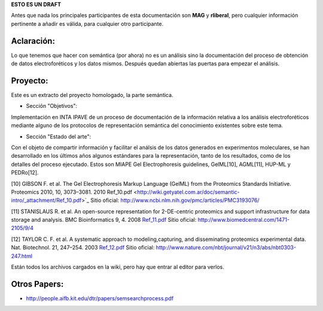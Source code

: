 .. tags:
.. title: Cosas a tener en cuenta para el análisis del proceso semántico.

**ESTO ES UN DRAFT**

Antes que nada los principales participantes de esta documentación
son **MAG** y **rliberal**, pero cualquier información pertinente a
añadir es válida, para cualquier otro participante.

Aclaración:
+++++++++++

Lo que tenemos que hacer con semántica (por ahora) no es un análisis sino la
documentación del proceso de obtención de datos electroforéticos y los datos mismos.
Después quedan abiertas las puertas para empezar el análisis.

Proyecto:
+++++++++

Este es un extracto del proyecto homologado, la parte semántica.

* Sección "Objetivos":

Implementación en INTA IPAVE de un proceso de documentación de la información relativa a los análisis electroforéticos mediante alguno de los protocolos de
representación semántica del conocimiento existentes sobre este tema.

* Sección "Estado del arte":

Con el objeto de compartir información y facilitar el análsis de los datos generados en experimentos moleculares, se han desarrollado en los últimos años
algunos estándares para la representación, tanto de los resultados, como de los detalles del proceso ejecutado. Estos son MIAPE Gel Electrophoresis guidelines,
GelML[10], AGML[11], HUP-ML y PEDRo[12].

[10] GIBSON F. et al. The Gel Electrophoresis Markup Language (GelML) from the Proteomics Standards Initiative. Proteomics 2010, 10, 3073–3081. 2010
Ref_10.pdf <http://wiki.getyatel.com.ar/doc/semantic-intro/_attachment/Ref_10.pdf>`_
Sitio oficial: http://www.ncbi.nlm.nih.gov/pmc/articles/PMC3193076/

[11] STANISLAUS R. et al. An open-source representation for 2-DE-centric proteomics and support infrastructure for data storage and analysis.
BMC Bioinformatics 9, 4. 2008 `Ref_11.pdf <http://wiki.getyatel.com.ar/doc/semantic-intro/_attachment/Ref_11.pdf>`_
Sitio oficial: http://www.biomedcentral.com/1471-2105/9/4

[12] TAYLOR C. F. et al. A systematic approach to modeling,capturing, and disseminating proteomics experimental data. Nat. Biotechnol. 21, 247–254. 2003
`Ref_12.pdf <http://wiki.getyatel.com.ar/doc/semantic-intro/_attachment/Ref_12.pdf>`_
Sitio oficial: http://www.nature.com/nbt/journal/v21/n3/abs/nbt0303-247.html

Están todos los archivos cargados en la wiki, pero hay que entrar al editor para verlos.

Otros Papers:
+++++++++++++

* http://people.aifb.kit.edu/dtr/papers/semsearchprocess.pdf
